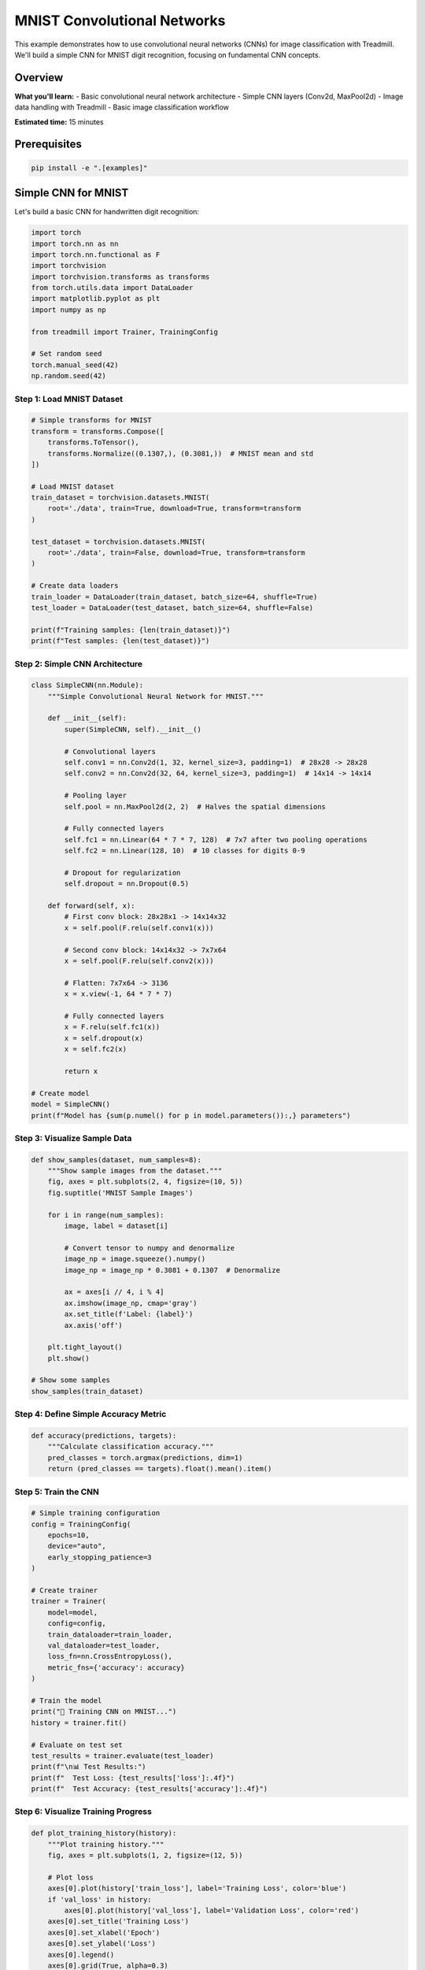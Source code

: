 MNIST Convolutional Networks
============================

This example demonstrates how to use convolutional neural networks (CNNs) for image classification with Treadmill. We'll build a simple CNN for MNIST digit recognition, focusing on fundamental CNN concepts.

Overview
--------

**What you'll learn:**
- Basic convolutional neural network architecture
- Simple CNN layers (Conv2d, MaxPool2d)
- Image data handling with Treadmill
- Basic image classification workflow

**Estimated time:** 15 minutes

Prerequisites
-------------

.. code-block:: bash

    pip install -e ".[examples]"

Simple CNN for MNIST
---------------------

Let's build a basic CNN for handwritten digit recognition:

.. code-block:: python

    import torch
    import torch.nn as nn
    import torch.nn.functional as F
    import torchvision
    import torchvision.transforms as transforms
    from torch.utils.data import DataLoader
    import matplotlib.pyplot as plt
    import numpy as np

    from treadmill import Trainer, TrainingConfig
    
    # Set random seed
    torch.manual_seed(42)
    np.random.seed(42)

Step 1: Load MNIST Dataset
^^^^^^^^^^^^^^^^^^^^^^^^^^

.. code-block:: python

    # Simple transforms for MNIST
    transform = transforms.Compose([
        transforms.ToTensor(),
        transforms.Normalize((0.1307,), (0.3081,))  # MNIST mean and std
    ])

    # Load MNIST dataset
    train_dataset = torchvision.datasets.MNIST(
        root='./data', train=True, download=True, transform=transform
    )

    test_dataset = torchvision.datasets.MNIST(
        root='./data', train=False, download=True, transform=transform
    )

    # Create data loaders
    train_loader = DataLoader(train_dataset, batch_size=64, shuffle=True)
    test_loader = DataLoader(test_dataset, batch_size=64, shuffle=False)

    print(f"Training samples: {len(train_dataset)}")
    print(f"Test samples: {len(test_dataset)}")

Step 2: Simple CNN Architecture
^^^^^^^^^^^^^^^^^^^^^^^^^^^^^^^

.. code-block:: python

    class SimpleCNN(nn.Module):
        """Simple Convolutional Neural Network for MNIST."""
        
        def __init__(self):
            super(SimpleCNN, self).__init__()
            
            # Convolutional layers
            self.conv1 = nn.Conv2d(1, 32, kernel_size=3, padding=1)  # 28x28 -> 28x28
            self.conv2 = nn.Conv2d(32, 64, kernel_size=3, padding=1)  # 14x14 -> 14x14
            
            # Pooling layer
            self.pool = nn.MaxPool2d(2, 2)  # Halves the spatial dimensions
            
            # Fully connected layers
            self.fc1 = nn.Linear(64 * 7 * 7, 128)  # 7x7 after two pooling operations
            self.fc2 = nn.Linear(128, 10)  # 10 classes for digits 0-9
            
            # Dropout for regularization
            self.dropout = nn.Dropout(0.5)
            
        def forward(self, x):
            # First conv block: 28x28x1 -> 14x14x32
            x = self.pool(F.relu(self.conv1(x)))
            
            # Second conv block: 14x14x32 -> 7x7x64
            x = self.pool(F.relu(self.conv2(x)))
            
            # Flatten: 7x7x64 -> 3136
            x = x.view(-1, 64 * 7 * 7)
            
            # Fully connected layers
            x = F.relu(self.fc1(x))
            x = self.dropout(x)
            x = self.fc2(x)
            
            return x

    # Create model
    model = SimpleCNN()
    print(f"Model has {sum(p.numel() for p in model.parameters()):,} parameters")

Step 3: Visualize Sample Data
^^^^^^^^^^^^^^^^^^^^^^^^^^^^^

.. code-block:: python

    def show_samples(dataset, num_samples=8):
        """Show sample images from the dataset."""
        fig, axes = plt.subplots(2, 4, figsize=(10, 5))
        fig.suptitle('MNIST Sample Images')
        
        for i in range(num_samples):
            image, label = dataset[i]
            
            # Convert tensor to numpy and denormalize
            image_np = image.squeeze().numpy()
            image_np = image_np * 0.3081 + 0.1307  # Denormalize
            
            ax = axes[i // 4, i % 4]
            ax.imshow(image_np, cmap='gray')
            ax.set_title(f'Label: {label}')
            ax.axis('off')
        
        plt.tight_layout()
        plt.show()

    # Show some samples
    show_samples(train_dataset)

Step 4: Define Simple Accuracy Metric
^^^^^^^^^^^^^^^^^^^^^^^^^^^^^^^^^^^^^^

.. code-block:: python

    def accuracy(predictions, targets):
        """Calculate classification accuracy."""
        pred_classes = torch.argmax(predictions, dim=1)
        return (pred_classes == targets).float().mean().item()

Step 5: Train the CNN
^^^^^^^^^^^^^^^^^^^^^

.. code-block:: python

    # Simple training configuration
    config = TrainingConfig(
        epochs=10,
        device="auto",
        early_stopping_patience=3
    )

    # Create trainer
    trainer = Trainer(
        model=model,
        config=config,
        train_dataloader=train_loader,
        val_dataloader=test_loader,
        loss_fn=nn.CrossEntropyLoss(),
        metric_fns={'accuracy': accuracy}
    )

    # Train the model
    print("🚀 Training CNN on MNIST...")
    history = trainer.fit()

    # Evaluate on test set
    test_results = trainer.evaluate(test_loader)
    print(f"\n📊 Test Results:")
    print(f"  Test Loss: {test_results['loss']:.4f}")
    print(f"  Test Accuracy: {test_results['accuracy']:.4f}")

Step 6: Visualize Training Progress
^^^^^^^^^^^^^^^^^^^^^^^^^^^^^^^^^^^

.. code-block:: python

    def plot_training_history(history):
        """Plot training history."""
        fig, axes = plt.subplots(1, 2, figsize=(12, 5))
        
        # Plot loss
        axes[0].plot(history['train_loss'], label='Training Loss', color='blue')
        if 'val_loss' in history:
            axes[0].plot(history['val_loss'], label='Validation Loss', color='red')
        axes[0].set_title('Training Loss')
        axes[0].set_xlabel('Epoch')
        axes[0].set_ylabel('Loss')
        axes[0].legend()
        axes[0].grid(True, alpha=0.3)
        
        # Plot accuracy
        if 'train_accuracy' in history:
            axes[1].plot(history['train_accuracy'], label='Training Accuracy', color='blue')
        if 'val_accuracy' in history:
            axes[1].plot(history['val_accuracy'], label='Validation Accuracy', color='red')
        axes[1].set_title('Training Accuracy')
        axes[1].set_xlabel('Epoch')
        axes[1].set_ylabel('Accuracy')
        axes[1].legend()
        axes[1].grid(True, alpha=0.3)
        
        plt.tight_layout()
        plt.show()

    # Plot the training history
    plot_training_history(history)

Step 7: Test Individual Predictions
^^^^^^^^^^^^^^^^^^^^^^^^^^^^^^^^^^^

.. code-block:: python

    def test_predictions(model, test_dataset, num_samples=8):
        """Test model predictions on individual samples."""
        model.eval()
        
        fig, axes = plt.subplots(2, 4, figsize=(12, 6))
        fig.suptitle('Model Predictions')
        
        with torch.no_grad():
            for i in range(num_samples):
                # Get sample
                image, true_label = test_dataset[i]
                
                # Make prediction
                image_batch = image.unsqueeze(0)  # Add batch dimension
                output = model(image_batch)
                predicted_label = torch.argmax(output, dim=1).item()
                confidence = F.softmax(output, dim=1).max().item()
                
                # Plot
                ax = axes[i // 4, i % 4]
                
                # Denormalize image for display
                image_np = image.squeeze().numpy()
                image_np = image_np * 0.3081 + 0.1307
                
                ax.imshow(image_np, cmap='gray')
                
                # Color code: green if correct, red if wrong
                color = 'green' if predicted_label == true_label else 'red'
                ax.set_title(f'True: {true_label}, Pred: {predicted_label}\n'
                           f'Confidence: {confidence:.2f}', color=color)
                ax.axis('off')
        
        plt.tight_layout()
        plt.show()

    # Test some predictions
    test_predictions(model, test_dataset)

Understanding CNN Components
----------------------------

**🧠 What Each Layer Does:**

.. code-block:: python

    def explain_cnn_layers():
        """Explain CNN layer transformations."""
        print("CNN Layer Analysis:")
        print("==================")
        print("Input: 1 x 28 x 28 (1 channel, 28x28 pixels)")
        print()
        print("Conv1 + Pool1:")
        print("  Conv2d(1 → 32): 1x28x28 → 32x28x28")
        print("  MaxPool2d:       32x28x28 → 32x14x14")
        print()
        print("Conv2 + Pool2:")
        print("  Conv2d(32 → 64): 32x14x14 → 64x14x14") 
        print("  MaxPool2d:        64x14x14 → 64x7x7")
        print()
        print("Flatten:")
        print("  Reshape: 64x7x7 → 3136")
        print()
        print("Fully Connected:")
        print("  Linear: 3136 → 128 → 10")

    explain_cnn_layers()

**🎯 Key CNN Concepts:**

.. code-block:: python

    # Basic CNN building blocks
    """
    Convolution (nn.Conv2d):
    - Detects features like edges, shapes
    - Preserves spatial relationships
    - kernel_size: size of the filter
    - padding: adds zeros around input
    
    Pooling (nn.MaxPool2d):
    - Reduces spatial dimensions
    - Makes model translation invariant
    - Reduces computational cost
    
    Activation (F.relu):
    - Adds non-linearity
    - Allows learning complex patterns
    
    Fully Connected (nn.Linear):
    - Combines all features for classification
    - Maps to output classes
    """

Simple Model Variations
-----------------------

**🔧 Deeper CNN:**

.. code-block:: python

    class DeeperCNN(nn.Module):
        """Deeper CNN with more layers."""
        
        def __init__(self):
            super().__init__()
            self.conv1 = nn.Conv2d(1, 16, 3, padding=1)
            self.conv2 = nn.Conv2d(16, 32, 3, padding=1)
            self.conv3 = nn.Conv2d(32, 64, 3, padding=1)
            self.pool = nn.MaxPool2d(2)
            
            self.fc1 = nn.Linear(64 * 3 * 3, 128)  # After 3 pooling: 28->14->7->3
            self.fc2 = nn.Linear(128, 10)
            self.dropout = nn.Dropout(0.5)
            
        def forward(self, x):
            x = self.pool(F.relu(self.conv1(x)))  # 28->14
            x = self.pool(F.relu(self.conv2(x)))  # 14->7
            x = self.pool(F.relu(self.conv3(x)))  # 7->3
            
            x = x.view(-1, 64 * 3 * 3)
            x = F.relu(self.fc1(x))
            x = self.dropout(x)
            x = self.fc2(x)
            return x

**🔧 CNN with Batch Normalization:**

.. code-block:: python

    class BatchNormCNN(nn.Module):
        """CNN with batch normalization for stable training."""
        
        def __init__(self):
            super().__init__()
            self.conv1 = nn.Conv2d(1, 32, 3, padding=1)
            self.bn1 = nn.BatchNorm2d(32)
            
            self.conv2 = nn.Conv2d(32, 64, 3, padding=1)
            self.bn2 = nn.BatchNorm2d(64)
            
            self.pool = nn.MaxPool2d(2)
            self.fc1 = nn.Linear(64 * 7 * 7, 128)
            self.fc2 = nn.Linear(128, 10)
            
        def forward(self, x):
            x = self.pool(F.relu(self.bn1(self.conv1(x))))
            x = self.pool(F.relu(self.bn2(self.conv2(x))))
            
            x = x.view(-1, 64 * 7 * 7)
            x = F.relu(self.fc1(x))
            x = self.fc2(x)
            return x

Key Takeaways
-------------

**🎯 CNN Basics:**

✅ **Convolution**: Feature detection with learnable filters
✅ **Pooling**: Spatial dimension reduction and translation invariance  
✅ **Architecture**: Conv layers → Pooling → Fully connected
✅ **MNIST Performance**: Simple CNNs achieve ~98-99% accuracy

**📊 CNN vs Dense Networks:**

- **CNNs**: Better for images, preserve spatial relationships
- **Dense**: Better for tabular data, fully connected layers
- **Parameters**: CNNs usually have fewer parameters for images
- **Translation**: CNNs handle shifted/rotated images better

**⚙️ Training Tips:**

1. **Start Simple**: Begin with 2-3 conv layers
2. **Use Pooling**: Reduce dimensions progressively  
3. **Add Dropout**: Prevent overfitting in FC layers
4. **Normalize Data**: Always normalize input images
5. **Monitor Validation**: Watch for overfitting

This basic CNN example shows how Treadmill makes convolutional network training simple and straightforward! 🏃‍♀️‍➡️

Next Steps
----------

Ready for more advanced techniques? Check out:

- :doc:`advanced_usage` - Advanced CNN architectures and training techniques
- :doc:`../tutorials/image_classification` - Complete image classification project
- :doc:`encoder_decoder` - Different architecture patterns 